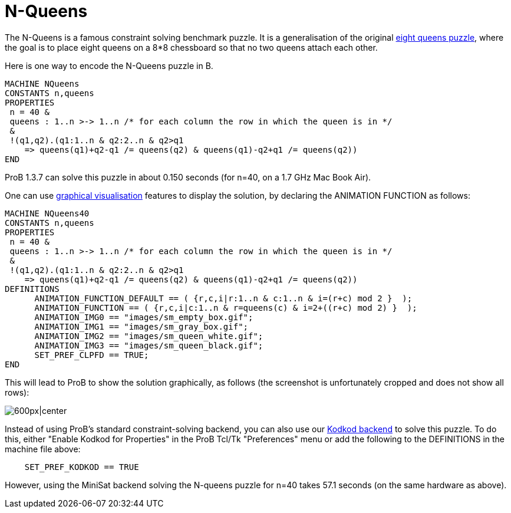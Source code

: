 

[[n-queens]]
= N-Queens


The N-Queens is a famous constraint solving benchmark puzzle. It is a
generalisation of the original
https://en.wikipedia.org/wiki/Eight_queens_puzzle[eight queens puzzle],
where the goal is to place eight queens on a 8*8 chessboard so that no
two queens attach each other.

Here is one way to encode the N-Queens puzzle in B.

....
MACHINE NQueens
CONSTANTS n,queens
PROPERTIES
 n = 40 &
 queens : 1..n >-> 1..n /* for each column the row in which the queen is in */
 &
 !(q1,q2).(q1:1..n & q2:2..n & q2>q1
    => queens(q1)+q2-q1 /= queens(q2) & queens(q1)-q2+q1 /= queens(q2))
END
....

ProB 1.3.7 can solve this puzzle in about 0.150 seconds (for n=40, on a
1.7 GHz Mac Book Air).

One can use <<graphical-visualization,graphical visualisation>>
features to display the solution, by declaring the ANIMATION FUNCTION as
follows:

....
MACHINE NQueens40
CONSTANTS n,queens
PROPERTIES
 n = 40 &
 queens : 1..n >-> 1..n /* for each column the row in which the queen is in */
 &
 !(q1,q2).(q1:1..n & q2:2..n & q2>q1
    => queens(q1)+q2-q1 /= queens(q2) & queens(q1)-q2+q1 /= queens(q2))
DEFINITIONS
      ANIMATION_FUNCTION_DEFAULT == ( {r,c,i|r:1..n & c:1..n & i=(r+c) mod 2 }  );
      ANIMATION_FUNCTION == ( {r,c,i|c:1..n & r=queens(c) & i=2+((r+c) mod 2) }  );
      ANIMATION_IMG0 == "images/sm_empty_box.gif";
      ANIMATION_IMG1 == "images/sm_gray_box.gif";
      ANIMATION_IMG2 == "images/sm_queen_white.gif";
      ANIMATION_IMG3 == "images/sm_queen_black.gif";
      SET_PREF_CLPFD == TRUE;
END
....

This will lead to ProB to show the solution graphically, as follows (the
screenshot is unfortunately cropped and does not show all rows):

image:ProB_Queens_40_Screenshot.png[600px|center]

Instead of using ProB's standard constraint-solving backend, you can
also use our <<using-prob-with-kodkod,Kodkod backend>> to solve this
puzzle. To do this, either "Enable Kodkod for Properties" in the ProB
Tcl/Tk "Preferences" menu or add the following to the DEFINITIONS in
the machine file above:

....
    SET_PREF_KODKOD == TRUE
....

However, using the MiniSat backend solving the N-queens puzzle for n=40
takes 57.1 seconds (on the same hardware as above).
